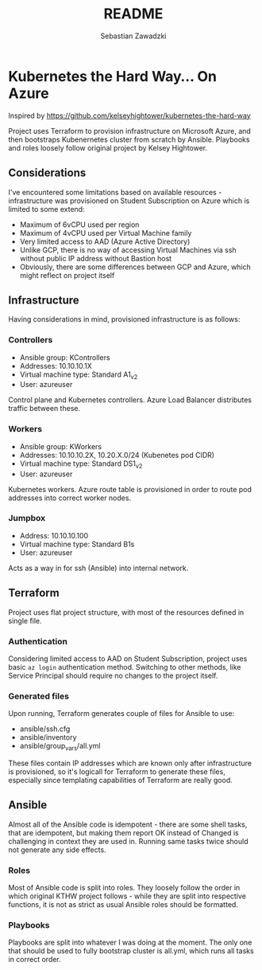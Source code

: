 #+TITLE: README
#+AUTHOR: Sebastian Zawadzki

* Kubernetes the Hard Way... On Azure
Inspired by https://github.com/kelseyhightower/kubernetes-the-hard-way

Project uses Terraform to provision infrastructure on Microsoft Azure, and then bootstraps Kubenernetes cluster from scratch by Ansible. Playbooks and roles loosely follow original project by Kelsey Hightower.

** Considerations
I've encountered some limitations based on available resources - infrastructure was provisioned on Student Subscription on Azure which is limited to some extend:
- Maximum of 6vCPU used per region
- Maximum of 4vCPU used per Virtual Machine family
- Very limited access to AAD (Azure Active Directory)
- Unlike GCP, there is no way of accessing Virtual Machines via ssh without public IP address without Bastion host
- Obviously, there are some differences between GCP and Azure, which might reflect on project itself

** Infrastructure
Having considerations in mind, provisioned infrastructure is as follows:

#+ATTR_HTML: :style margin-left: auto; margin-right: auto;
[[./KTHW.png]]

*** Controllers
- Ansible group: KControllers
- Addresses: 10.10.10.1X
- Virtual machine type: Standard A1_v2
- User: azureuser

Control plane and Kubernetes controllers. Azure Load Balancer distributes traffic between these.

*** Workers
- Ansible group: KWorkers
- Addresses: 10.10.10.2X, 10.20.X.0/24 (Kubenetes pod CIDR)
- Virtual machine type: Standard DS1_v2
- User: azureuser

Kubernetes workers. Azure route table is provisioned in order to route pod addresses into correct worker nodes.

*** Jumpbox
- Address: 10.10.10.100
- Virtual machine type: Standard B1s
- User: azureuser

Acts as a way in for ssh (Ansible) into internal network.

** Terraform
Project uses flat project structure, with most of the resources defined in single file.

*** Authentication
Considering limited access to AAD on Student Subscription, project uses basic ~az login~ authentication method. Switching to other methods, like Service Principal should require no changes to the project itself.

*** Generated files
Upon running, Terraform generates couple of files for Ansible to use:
- ansible/ssh.cfg
- ansible/inventory
- ansible/group_vars/all.yml

These files contain IP addresses which are known only after infrastructure is provisioned, so it's logicall for Terraform to generate these files, especially since templating capabilities of Terraform are really good.

** Ansible
Almost all of the Ansible code is idempotent - there are some shell tasks, that are idempotent, but making them report OK instead of Changed is challenging in context they are used in. Running same tasks twice should not generate any side effects.

*** Roles
Most of Ansible code is split into roles. They loosely follow the order in which original KTHW project follows - while they are split into respective functions, it is not as strict as usual Ansible roles should be formatted.

*** Playbooks
Playbooks are split into whatever I was doing at the moment. The only one that should be used to fully bootstrap cluster is all.yml, which runs all tasks in correct order.
